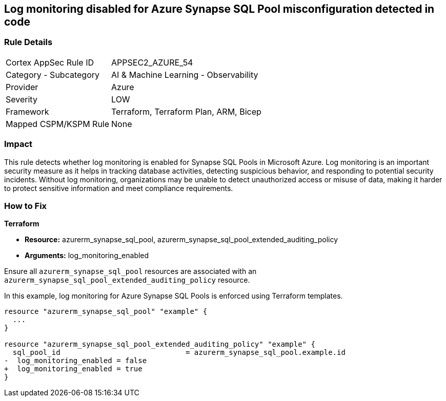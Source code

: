 
== Log monitoring disabled for Azure Synapse SQL Pool misconfiguration detected in code

=== Rule Details

[cols="1,2"]
|===
|Cortex AppSec Rule ID |APPSEC2_AZURE_54
|Category - Subcategory |AI & Machine Learning - Observability
|Provider |Azure
|Severity |LOW
|Framework |Terraform, Terraform Plan, ARM, Bicep
|Mapped CSPM/KSPM Rule |None
|===


=== Impact
This rule detects whether log monitoring is enabled for Synapse SQL Pools in Microsoft Azure. Log monitoring is an important security measure as it helps in tracking database activities, detecting suspicious behavior, and responding to potential security incidents. Without log monitoring, organizations may be unable to detect unauthorized access or misuse of data, making it harder to protect sensitive information and meet compliance requirements.

=== How to Fix

*Terraform*

* *Resource:* azurerm_synapse_sql_pool, azurerm_synapse_sql_pool_extended_auditing_policy
* *Arguments:* log_monitoring_enabled

Ensure all `azurerm_synapse_sql_pool` resources are associated with an `azurerm_synapse_sql_pool_extended_auditing_policy` resource.

In this example, log monitoring for Azure Synapse SQL Pools is enforced using Terraform templates.

[source,go]
----
resource "azurerm_synapse_sql_pool" "example" {
  ...
}

resource "azurerm_synapse_sql_pool_extended_auditing_policy" "example" {
  sql_pool_id                             = azurerm_synapse_sql_pool.example.id
-  log_monitoring_enabled = false
+  log_monitoring_enabled = true
}
----

